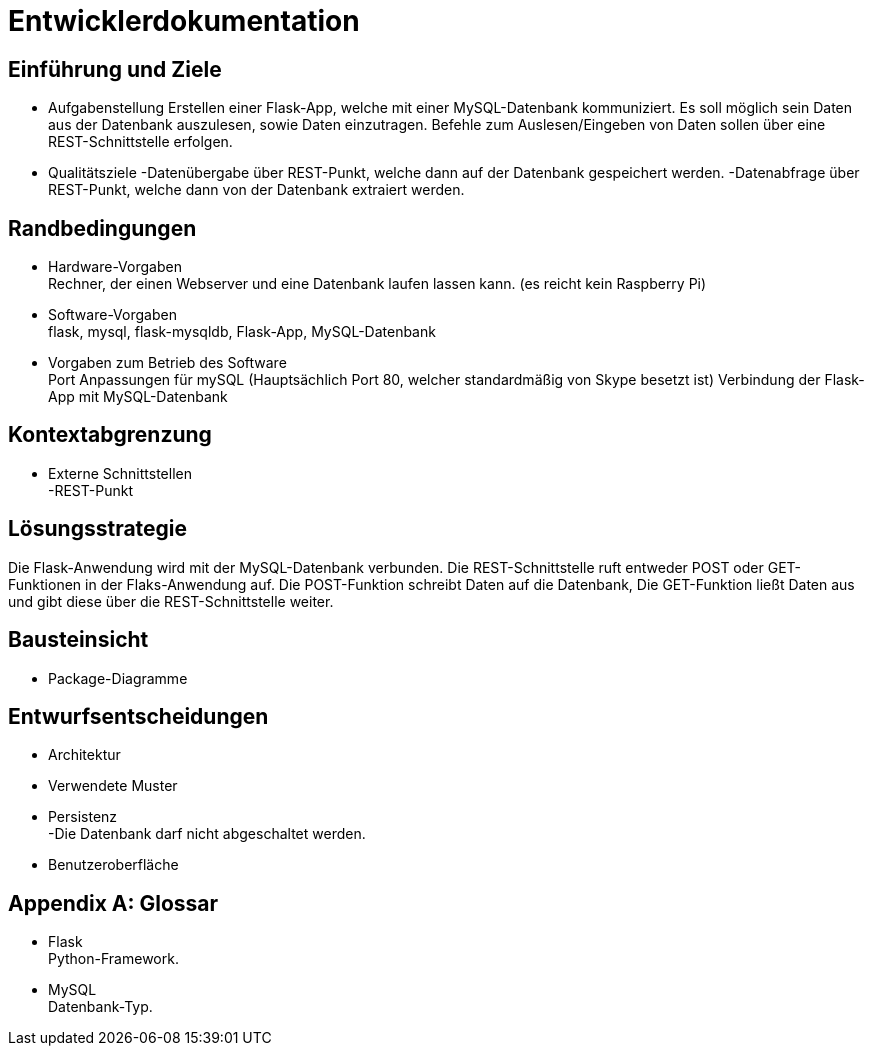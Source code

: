 = Entwicklerdokumentation

== Einführung und Ziele
* Aufgabenstellung
Erstellen einer Flask-App, welche mit einer MySQL-Datenbank kommuniziert. Es soll möglich sein Daten aus der Datenbank auszulesen, sowie Daten einzutragen.
Befehle zum Auslesen/Eingeben von Daten sollen über eine REST-Schnittstelle erfolgen.

* Qualitätsziele
-Datenübergabe über REST-Punkt, welche dann auf der Datenbank gespeichert werden.
-Datenabfrage über REST-Punkt, welche dann von der Datenbank extraiert werden.

== Randbedingungen
* Hardware-Vorgaben +
Rechner, der einen Webserver und eine Datenbank laufen lassen kann. 
(es reicht kein Raspberry Pi)
* Software-Vorgaben +
flask, mysql, flask-mysqldb, Flask-App, MySQL-Datenbank


* Vorgaben zum Betrieb des Software +
Port Anpassungen für mySQL (Hauptsächlich Port 80, welcher standardmäßig von Skype besetzt ist)
Verbindung der Flask-App mit MySQL-Datenbank

== Kontextabgrenzung
* Externe Schnittstellen +
-REST-Punkt

== Lösungsstrategie
Die Flask-Anwendung wird mit der MySQL-Datenbank verbunden.
Die REST-Schnittstelle ruft entweder POST oder GET-Funktionen in der Flaks-Anwendung auf. Die POST-Funktion schreibt Daten auf die Datenbank, Die GET-Funktion ließt Daten aus und gibt diese über die REST-Schnittstelle weiter.


== Bausteinsicht
* Package-Diagramme +


== Entwurfsentscheidungen
* Architektur
* Verwendete Muster
* Persistenz +
 -Die Datenbank darf nicht abgeschaltet werden.
* Benutzeroberfläche 


[appendix]
== Glossar
* Flask +
Python-Framework.

* MySQL +
Datenbank-Typ.
